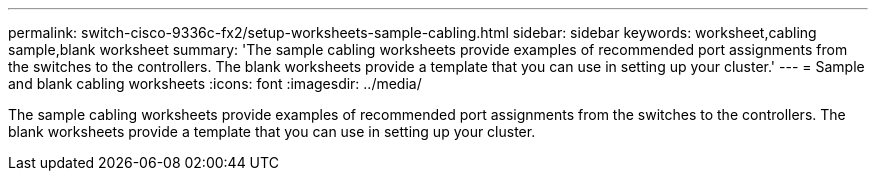 ---
permalink: switch-cisco-9336c-fx2/setup-worksheets-sample-cabling.html
sidebar: sidebar
keywords: worksheet,cabling sample,blank worksheet
summary: 'The sample cabling worksheets provide examples of recommended port assignments from the switches to the controllers. The blank worksheets provide a template that you can use in setting up your cluster.'
---
= Sample and blank cabling worksheets
:icons: font
:imagesdir: ../media/

[.lead]
The sample cabling worksheets provide examples of recommended port assignments from the switches to the controllers. The blank worksheets provide a template that you can use in setting up your cluster.
